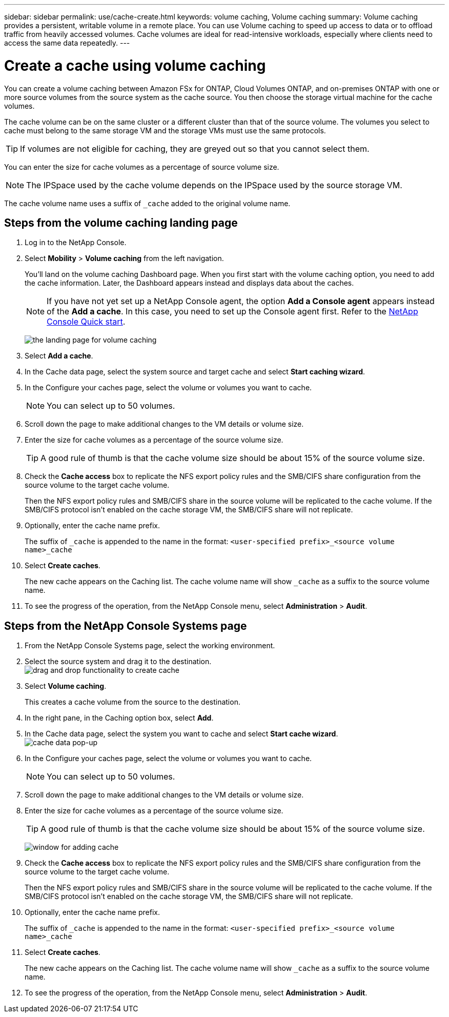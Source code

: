 ---
sidebar: sidebar
permalink: use/cache-create.html
keywords: volume caching, Volume caching
summary: Volume caching provides a persistent, writable volume in a remote place. You can use Volume caching to speed up access to data or to offload traffic from heavily accessed volumes. Cache volumes are ideal for read-intensive workloads, especially where clients need to access the same data repeatedly.
---

= Create a cache using volume caching
:hardbreaks:
:icons: font
:imagesdir: ../media/

[.lead]
You can create a volume caching between Amazon FSx for ONTAP, Cloud Volumes ONTAP, and on-premises ONTAP with one or more source volumes from the source system as the cache source. You then choose the storage virtual machine for the cache volumes. 

The cache volume can be on the same cluster or a different cluster than that of the source volume. The volumes you select to cache must belong to the same storage VM and the storage VMs must use the same protocols. 

TIP: If volumes are not eligible for caching, they are greyed out so that you cannot select them. 

You can enter the size for cache volumes as a percentage of source volume size. 

NOTE: The IPSpace used by the cache volume depends on the IPSpace used by the source storage VM. 

The cache volume name uses a suffix of `pass:macros[_cache]` added to the original volume name. 


== Steps from the volume caching landing page

. Log in to the NetApp Console. 
. Select *Mobility* > *Volume caching* from the left navigation. 
+
You'll land on the volume caching Dashboard page. When you first start with the volume caching option, you need to add the cache information. Later, the Dashboard appears instead and displays data about the caches. 

+
NOTE: If you have not yet set up a NetApp Console agent, the option *Add a Console agent* appears instead of the *Add a cache*. In this case, you need to set up the Console agent first. Refer to the https://docs.netapp.com/us-en/cloud-manager-setup-admin/task-quick-start-standard-mode.html[NetApp Console Quick start^].
+
image:landing-page.png[the landing page for volume caching]
+
. Select *Add a cache*. 

. In the Cache data page, select the system source and target cache and select *Start caching wizard*.

. In the Configure your caches page, select the volume or volumes you want to cache. 

+
NOTE: You can select up to 50 volumes.

. Scroll down the page to make additional changes to the VM details or volume size. 
. Enter the size for cache volumes as a percentage of the source volume size. 
+
TIP: A good rule of thumb is that the cache volume size should be about 15% of the source volume size.

. Check the *Cache access* box to replicate the NFS export policy rules and the SMB/CIFS share configuration from the source volume to the target cache volume. 
+
Then the NFS export policy rules and SMB/CIFS share in the source volume will be replicated to the cache volume. If the SMB/CIFS protocol isn't enabled on the cache storage VM, the SMB/CIFS share will not replicate. 

. Optionally, enter the cache name prefix. 
+
The suffix of `pass:macros[_cache]` is appended to the name in the format: `<user-specified prefix>_<source volume name>_cache`



. Select *Create caches*. 
+
The new cache appears on the Caching list. The cache volume name will show `pass:macros[_cache]` as a suffix to the source volume name. 

. To see the progress of the operation, from the NetApp Console menu, select *Administration* > *Audit*. 


== Steps from the NetApp Console Systems page

. From the NetApp Console Systems page, select the working environment.
. Select the source system and drag it to the destination.
image:drag-n-drop.png[drag and drop functionality to create cache]
. Select *Volume caching*. 
+
This creates a cache volume from the source to the destination. 

. In the right pane, in the Caching option box, select *Add*. 

. In the Cache data page, select the system you want to cache and select *Start cache wizard*.
image:cache-data.png[cache data pop-up]
. In the Configure your caches page, select the volume or volumes you want to cache. 

+
NOTE: You can select up to 50 volumes.

. Scroll down the page to make additional changes to the VM details or volume size. 
. Enter the size for cache volumes as a percentage of the source volume size. 
+
TIP: A good rule of thumb is that the cache volume size should be about 15% of the source volume size.
+
image:create-cache.png[window for adding cache]
+
. Check the *Cache access* box to replicate the NFS export policy rules and the SMB/CIFS share configuration from the source volume to the target cache volume. 
+
Then the NFS export policy rules and SMB/CIFS share in the source volume will be replicated to the cache volume. If the SMB/CIFS protocol isn't enabled on the cache storage VM, the SMB/CIFS share will not replicate. 
+
. Optionally, enter the cache name prefix. 
+
The suffix of `pass:macros[_cache]` is appended to the name in the format: `<user-specified prefix>_<source volume name>_cache`



. Select *Create caches*. 
+
The new cache appears on the Caching list. The cache volume name will show `pass:macros[_cache]` as a suffix to the source volume name. 

. To see the progress of the operation, from the NetApp Console menu, select *Administration* > *Audit*. 